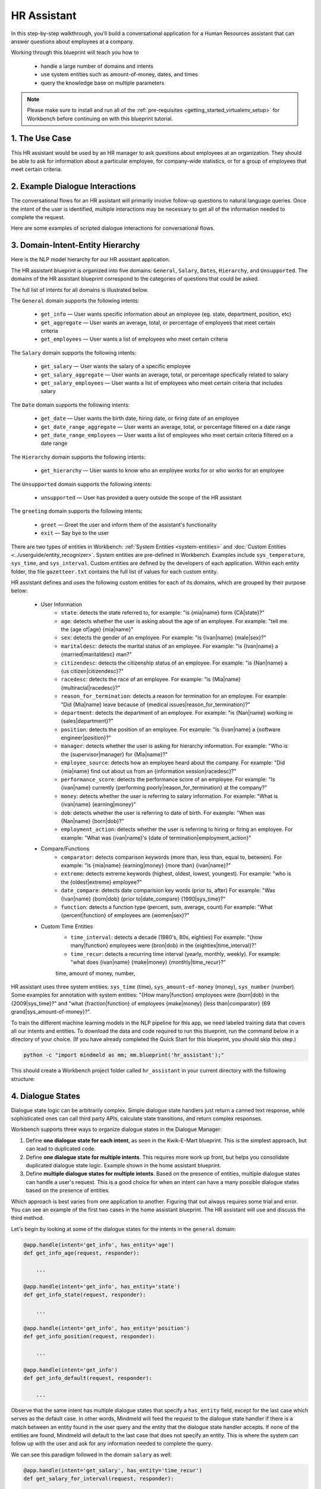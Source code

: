 .. _hr_assistant:

HR Assistant
==============

In this step-by-step walkthrough, you'll build a conversational application for a Human Resources assistant that can answer questions about employees at a company.

Working through this blueprint will teach you how to

   - handle a large number of domains and intents
   - use system entities such as amount-of-money, dates, and times
   - query the knowledge base on multiple parameters

.. note::

   Please make sure to install and run all of the :ref:`pre-requisites <getting_started_virtualenv_setup>` for Workbench before continuing on with this blueprint tutorial.

1. The Use Case
^^^^^^^^^^^^^^^

This HR assistant would be used by an HR manager to ask questions about employees at an organization. They should be able to ask for information about a particular employee, for company-wide statistics, or for a group of employees that meet certain criteria.


2. Example Dialogue Interactions
^^^^^^^^^^^^^^^^^^^^^^^^^^^^^^^^

The conversational flows for an HR assistant will primarily involve follow-up questions to natural language queries. Once the intent of the user is identified, multiple interactions may be necessary to get all of the information needed to complete the request.

Here are some examples of scripted dialogue interactions for conversational flows.

.. image:: images/hr_assistant_interactions.png
    :width: 700px
    :align: center

.. _hr_assistant_model_hierarchy:

3. Domain-Intent-Entity Hierarchy
^^^^^^^^^^^^^^^^^^^^^^^^^^^^^^^^^
Here is the NLP model hierarchy for our HR assistant application.

.. image:: images/hierarchy_hr_assistant.png

The HR assistant blueprint is organized into five domains: ``General``, ``Salary``, ``Dates``, ``Hierarchy``, and ``Unsupported``. The domains of the HR assistant blueprint correspond to the categories of questions that could be asked.

The full list of intents for all domains is illustrated below.

The ``General`` domain supports the following intents:

   - ``get_info`` — User wants specific information about an employee (eg. state, department, position, etc)
   - ``get_aggregate`` — User wants an average, total, or percentage of employees that meet certain criteria
   - ``get_employees`` — User wants a list of employees who meet certain criteria

The ``Salary`` domain supports the following intents:

   - ``get_salary`` — User wants the salary of a specific employee
   - ``get_salary_aggregate`` — User wants an average, total, or percentage specfically related to salary
   - ``get_salary_employees`` — User wants a list of employees who meet certain criteria that includes salary

The ``Date`` domain supports the following intents:

   - ``get_date`` — User wants the birth date, hiring date, or firing date of an employee
   - ``get_date_range_aggregate`` — User wants an average, total, or percentage filtered on a date range
   - ``get_date_range_employees`` — User wants a list of employees who meet certain criteria filtered on a date range

The ``Hierarchy`` domain supports the following intents:

   - ``get_hierarchy`` — User wants to know who an employee works for or who works for an employee

The ``Unsupported`` domain supports the following intents:

   - ``unsupported`` — User has provided a query outside the scope of the HR assistant

The ``greeting`` domain supports the following intents:

   - ``greet`` — Greet the user and inform them of the assistant's functionality
   - ``exit`` — Say bye to the user
   
There are two types of entities in Workbench: :ref:`System Entities <system-entities>` and :doc:`Custom Entities <../userguide/entity_recognizer>`. System entities are pre-defined in Workbench. Examples include ``sys_temperature``, ``sys_time``, and ``sys_interval``. Custom entities are defined by the developers of each application. Within each entity folder, the file ``gazetteer.txt`` contains the full list of values for each custom entity.

HR assistant defines and uses the following custom entities for each of its domains, which are grouped by their purpose below:

   - User Information
       - ``state``: detects the state referred to, for example: "is {mia|name} form {CA|state}?"
       - ``age``: detects whether the user is asking about the age of an employee. For example: "tell me the {age of|age} {mia|name}"
       - ``sex``: detects the gender of an employee. For example: "is {Ivan|name} {male|sex}?"
       - ``maritaldesc``: detects the marital status of an employee. For example: "is {Ivan|name} a {married|maritaldesc} man?"
       - ``citizendesc``: detects the citizenship status of an employee. For example: "is {Nan|name} a {us citizen|citizendesc}?"
       - ``racedesc``: detects the race of an employee. For example: "is {Mia|name} {multiracial|racedesc}?"
       - ``reason_for_termination``: detects a reason for termination for an employee. For example: "Did {Mia|name} leave because of {medical issues|reason_for_termination}?"
       - ``department``: detects the department of an employee. For example: "is {Nan|name} working in {sales|department}?"
       - ``position``: detects the position of an employee. For example: "Is {Ivan|name} a {software engineer|position}?"
       - ``manager``: detects whether the user is asking for hierarchy information. For example: "Who is the {supervisor|manager} for {Mia|name}?"
       - ``employee_source``: detects how an employee heard about the company. For example: "Did {mia|name} find out about us from an {information session|racedesc}?"
       - ``performance_score``: detects the performance score of an employee. For example: "Is {ivan|name} currently {performing poorly|reason_for_termination} at the company?"
       - ``money``: detects whether the user is referring to salary information. For example: "What is {ivan|name} {earning|money}"
       - ``dob``: detects whether the user is referring to date of birth. For example: "When was {Nan|name} {born|dob}?"
       - ``employment_action``: detects whether the user is referring to hiring or firing an employee. For example: "What was {ivan|name}'s {date of termination|employment_action}"


   - Compare/Functions
       - ``comparator``: detects comparison keywords (more than, less than, equal to, between). For example: "is {mia|name} {earning|money} {more than} {ivan|name}?"
       - ``extreme``: detects extreme keywords (highest, oldest, lowest, youngest). For example: "who is the {oldest|extreme} employee?"
       - ``date_compare``: detects date comparision key words (prior to, after) For example: "Was {Ivan|name} {born|dob} {prior to|date_compare} {1990|sys_time}?"
       - ``function``: detects a function type (percent, sum, average, count) For example: "What {percent|function} of employees are {women|sex}?"

   - Custom Time Entities
       - ``time_interval``: detects a decade (1980's, 80s, eighties) For example: "{how many|function} employees were {bron|dob} in the {eighties|time_interval}?"
       - ``time_recur``: detects a recurring time interval (yearly, monthly, weekly). For example: "what does {ivan|name} {make|money} {monthly|time_recur}?"

       time, amount of money, number,

HR assistant uses three system entities: ``sys_time`` (time), ``sys_amount-of-money`` (money), ``sys_number`` (number). Some examples for annotation with system entities: "{How many|function} employees were {born|dob} in the {2009|sys_time}?" and "what {fraction|function} of employees {make|money} {less than|comparator} {69 grand|sys_amount-of-money}?".

.. admonition:: Exercise

To train the different machine learning models in the NLP pipeline for this app, we need labeled training data that covers all our intents and entities. To download the data and code required to run this blueprint, run the command below in a directory of your choice. (If you have already completed the Quick Start for this blueprint, you should skip this step.)

.. code-block:: shell

    python -c "import mindmeld as mm; mm.blueprint('hr_assistant');"

This should create a Workbench project folder called ``hr_assistant`` in your current directory with the following structure:

.. image:: images/hr_assistant_directory.png
    :width: 250px
    :align: center

4. Dialogue States
^^^^^^^^^^^^^^^^^^

Dialogue state logic can be arbitrarily complex. Simple dialogue state handlers just return a canned text response, while sophisticated ones can call third party APIs, calculate state transitions, and return complex responses.

Workbench supports three ways to organize dialogue states in the Dialogue Manager:

#. Define **one dialogue state for each intent**, as seen in the Kwik-E-Mart blueprint. This is the simplest approach, but can lead to duplicated code.
#. Define **one dialogue state for multiple intents**. This requires more work up front, but helps you consolidate duplicated dialogue state logic. Example shown in the home assistant blueprint.
#. Define **multiple dialogue states for multiple intents**. Based on the presence of entities, multiple dialogue states can handle a user's request. This is a good choice for when an intent can have a many possible dialogue states based on the presence of entities.

Which approach is best varies from one application to another. Figuring that out always requires some trial and error. You can see an example of the first two cases in the home assistant blueprint. The HR assistant will use and discuss the third method.

Let's begin by looking at some of the dialogue states for the intents in the ``general`` domain:

.. code:: python

      @app.handle(intent='get_info', has_entity='age')
      def get_info_age(request, responder):

          ...

      @app.handle(intent='get_info', has_entity='state')
      def get_info_state(request, responder):

          ...

      @app.handle(intent='get_info', has_entity='position')
      def get_info_position(request, responder):

          ...

      @app.handle(intent='get_info')
      def get_info_default(request, responder):

          ...

Observe that the same intent has multiple dialogue states that specify a ``has_entity`` field, except for the last case which serves as the default case. In other words, Mindmeld will feed the request to the dialogue state handler if there is a match between an entity found in the user query and the entity that the dialogue state handler accepts. If none of the entities are found, Mindmeld will default to the last case that does not specify an entity. This is where the system can follow up with the user and ask for any information needed to complete the query.



We can see this paradigm followed in the domain ``salary`` as well:

.. code:: python

      @app.handle(intent='get_salary', has_entity='time_recur')
      def get_salary_for_interval(request, responder):

          ...

      @app.handle(intent='get_salary')
      def get_salary(request, responder):

          ...


.. admonition:: Exercise

   Analyze the way the HR assistant blueprint uses this pattern **multiple dialogue states for multiple intents**. Why this pattern used instead of another?


Sometimes a dialogue state handler needs to be aware of the context from a previous state. This happens in the **follow-up request pattern**. Consider this conversational interaction:

.. code:: bash

    User: Can you tell me about daniel?
    App: What would you like to know about Daniel Davis?    # get_info_default
    User: is he married
    App: Daniel Davis is Single                             # get_info_maritaldesc

Observe that the first request leaves out some required information — the type of user information to query. Therefore, in the response, the application must ask the user for the missing information. Most importantly, the app needs to "remember" context from the first request (in this case the person that the user is referring to) to understand the user's second request, in which the user specifies the information that was missing.

Here is how the HR assistant blueprint implements this pattern:

#. Define the ``get_info`` intent
#. Define the ``get_info`` state (default that does not include a ``has_entity``)

Here are the intents and states in the HR assistant blueprint, as defined in the application dialogue handler modules in the blueprint folder.

+---------------------------------------------------+--------------------------------+---------------------------------------------------+
|  Intent                                           |  Dialogue State Name           | Dialogue State Function                           |
+===================================================+================================+===================================================+
| ``get_info``                                      | ``get_info_age``               | Get the age of an employee                        |
+---------------------------------------------------+--------------------------------+---------------------------------------------------+
| ``get_info``                                      | ``get_info_state``             | Get the state of an employee                      |
+---------------------------------------------------+--------------------------------+---------------------------------------------------+
| ``get_info``                                      | ``get_info_maritaldesc``       | Get the marital status of an employee             |
+---------------------------------------------------+--------------------------------+---------------------------------------------------+
| ``get_info``                                      | ``get_info_citizendesc``       | Get the citizenship status of an employee         |
+---------------------------------------------------+--------------------------------+---------------------------------------------------+
| ``get_info``                                      | ``get_info_racedesc``          | Get the race of an employee                       |
+---------------------------------------------------+--------------------------------+---------------------------------------------------+
| ``get_info``                                      | ``get_info_performance_score`` | Get the performance score of an employee          |
+---------------------------------------------------+--------------------------------+---------------------------------------------------+
| ``get_info``                                      | ``get_info_rft``               | Get the reason for termination of an employee     |
+---------------------------------------------------+--------------------------------+---------------------------------------------------+
| ``get_info``                                      | ``get_info_employee_source``   | Get how an employee heard of the company          |
+---------------------------------------------------+--------------------------------+---------------------------------------------------+
| ``get_info``                                      | ``get_info_position``          | Get the position of an employee                   |
+---------------------------------------------------+--------------------------------+---------------------------------------------------+
| ``get_info``                                      | ``get_info_employment_status`` | Get the employment status of an employee          |
+---------------------------------------------------+--------------------------------+---------------------------------------------------+
| ``get_info``                                      | ``get_info_dept``              | Get the department that an employee is in         |
+---------------------------------------------------+--------------------------------+---------------------------------------------------+
| ``get_info``                                      | ``get_info_default``           | Clarify the type of info requested of an employee |
+---------------------------------------------------+--------------------------------+---------------------------------------------------+
| ``get_aggregate``                                 | ``get_aggregate``              | Get aggregate information requested               |
+---------------------------------------------------+--------------------------------+---------------------------------------------------+
| ``get_employees``                                 | ``get_employees``              | Get employees that meet a certain criteria        |
+---------------------------------------------------+--------------------------------+---------------------------------------------------+
| ``get_salary``                                    | ``get_salary``                 | Get the salary of an employee                     |
+---------------------------------------------------+--------------------------------+---------------------------------------------------+
| ``get_salary_aggregate``                          | ``get_salary_aggregate``       | Get aggregate salary related information          |
+---------------------------------------------------+--------------------------------+---------------------------------------------------+
| ``get_salary_employees``                          | ``get_salary_employees``       | Get employees that meet a salary criteria         |
+---------------------------------------------------+--------------------------------+---------------------------------------------------+
| ``get_date``                                      | ``get_date``                   | Get employees within a date range                 |
+---------------------------------------------------+--------------------------------+---------------------------------------------------+
| ``get_date_range_aggregate``                      | ``get_date_range_aggregate``   | Aggregate info of employees within a date range   |
+---------------------------------------------------+--------------------------------+---------------------------------------------------+
| ``get_date_range_employees``                      | ``get_date_range_employees``   | Get employees within a date range                 |
+---------------------------------------------------+--------------------------------+---------------------------------------------------+
| ``get_hierarchy``                                 | ``get_hierarchy``              | Get manager information of an employee            |
+---------------------------------------------------+--------------------------------+---------------------------------------------------+
| ``unsupported``                                   | ``unsupported``                | Handle unsupported query by prompting user        |
+---------------------------------------------------+--------------------------------+---------------------------------------------------+


5. Knowledge Base
^^^^^^^^^^^^^^^^^

The knowledge base for our HR assistant app leverages a publicly available synthetic dataset from Kaggle <https://www.kaggle.com/rhuebner/human-resources-data-set>`_. The knowledge base comprises one index in `Elasticsearch <https://www.elastic.co/products/elasticsearch>`_:

   - ``user_data`` — information about employees

For example, here's the knowledge base entry in the ``user_data`` index for the employee "Mia Brown":

.. code:: javascript

    {
        "emp_name": "Brown, Mia",
        "id": 1103024456,
        "state": "MA",
        "dob": "1985-11-24",
        "age": 32,
        "sex": "Female",
        "maritaldesc": "Married",
        "citizendesc": "US Citizen",
        "racedesc": "Black or African American",
        "doh": "2008-10-27",
        "dot": "1800-01-01",
        "rft": "N/A - still employed",
        "employment_status": "Active",
        "department": "Admin Offices",
        "position": "Accountant I",
        "money": 28.5,
        "manager": "Brandon R. LeBlanc",
        "employee_source": "Diversity Job Fair",
        "performance_score": "Fully Meets",
        "first_name": "Mia",
        "last_name": "Brown"
    }

Assuming that you have Elasticsearch installed, running the :func:`blueprint()` command described above should build the knowledge base for the HR assistant app by creating the index and importing all the necessary data. To verify that the knowledge base has been set up correctly, use the :doc:`Question Answerer <../userguide/kb>` to query the indexes.

.. warning::

   Make sure that Elasticsearch is running in a separate shell before invoking the QuestionAnswerer. **For full functionality of the HR Assistant use Elasticsearch Version 5.5.3.** 

.. code:: python

   from mmworkbench.components.question_answerer import QuestionAnswerer
   qa = QuestionAnswerer(app_path='user_data')
   qa.get(index='user_data')[0]

.. code-block:: console

    {
      'rft': 'N/A - still employed',
       'performance_score': 'N/A- too early to review',
       'citizendesc': 'US Citizen',
       'manager': 'Brandon R. LeBlanc',
       'sex': 'Female',
       'maritaldesc': 'Single',
       'emp_name': 'Singh, Nan ',
       'dot': '1800-01-01',
       'last_name': 'Singh',
       'racedesc': 'White',
       'money': 16.56,
       'dob': '1988-05-19',
       'employee_source': 'Website Banner Ads',
       'id': 1307059817,
       'state': 'MA',
       'employment_status': 'Active',
       'position': 'Administrative Assistant',
       'doh': '2015-05-01',
       'department': 'Admin Offices',
       'first_name': 'Nan',
       'age': 29
     }

.. admonition:: Exercise

   The blueprint comes with a pre-configured, pre-populated knowledge base to help you get up and running quickly. Read the User Guide section on :doc:`Question Answerer <../userguide/kb>` to learn how to create knowledge base indexes from scratch. Then, try creating one or more knowledge base indexes for your own data.


6. Training Data
^^^^^^^^^^^^^^^^

The labeled data for training our NLP pipeline was created using a combination of in-house data generation and crowdsourcing techniques. This is a highly important multi-step process that is described in more detail in :doc:`Step 6 <../quickstart/06_generate_representative_training_data>` of the Step-By-Step Guide. Be aware that at minimum, the following data generation tasks are required:

+--------------------------------------------------+--------------------------------------------------------------------------+
| | Purpose                                        | | Question (for crowdsourced data generators)                            |
| |                                                | | or instruction (for annotators)                                        |
+==================================================+==========================================================================+
| | Exploratory data generation                    | | "What kinds of questions would you ask a smart HR assistant            |
| | for guiding the app design                     | | that has access to an HR database?"                                    |
+--------------------------------------------------+--------------------------------------------------------------------------+
| | Generate queries for training                  | | ``get_info`` intent (``general`` domain):                              |
| | Domain and Intent Classifiers                  | | "How would you ask for an employee's information such as state,        |
| |                                                | | position, department, etc?"                                            |
| |                                                | |                                                                        |
| |                                                | | ``get_salary`` intent (``salary`` domain):                             |
| |                                                | | "How would you ask for the salary                                      |
| |                                                | | of an employee?"                                                       |
+--------------------------------------------------+--------------------------------------------------------------------------+
| | Annotate queries                               | | ``get_info``: "Annotate all occurrences of                             |
| | for training the Entity Recognizer             | | ``name`` and other user info entities in the given query"              |
+--------------------------------------------------+--------------------------------------------------------------------------+
| | Annotate queries                               | | HR Assistant does not use roles. For examples please visit             |
| | for training the Role Classifier               | | the home assistant blueprint.                                          |
+--------------------------------------------------+--------------------------------------------------------------------------+
| | Generation synonyms for gazetteer generation   | | ``state`` entity: "Enumerate a list of state names"                    |
| | to improve entity recognition accuracies       | | ``department`` entity: "What are some names of                         |
| |                                                | | departments at the company?"                                           |
+--------------------------------------------------+--------------------------------------------------------------------------+

In summary, the process is this:

#. Start with an exploratory data generation process, collecting varied examples of how the end user would interact with the app.
#. Cluster the data into different domains based on category. For example, the HR Assistant application has to answer questions regarding general information, salary, date filters, and hierarchy so we divide these areas into the following domains: ``general``, ``salary``, ``date``, ``hierarchy`` (and ``unsupported``).
#. Once we establish a clear domain-intent-entity-role hierarchy, generate labeled data for each component in the hierarchy.

The ``domains`` directory contains the training data for intent classification and entity recognition. The ``entities`` directory contains the data for entity resolution. Directories are at root level in the blueprint folder.

.. admonition:: Exercise

   - Read :doc:`Step 6 <../quickstart/06_generate_representative_training_data>` of the Step-By-Step Guide for best practices around training data generation and annotation for conversational apps. Following those principles, create additional labeled data for all the intents in this blueprint and use them as held-out validation data for evaluating your app. You can read more about :doc:`NLP model evaluation and error analysis <../userguide/nlp>` in the user guide.

   - To train NLP models for your own HR assistant application, you can start by reusing the blueprint data for generic intents like ``get_info`` and ``get_salary``. If you have more information in your HR database then you can create new intents and domains to include the new functionality.


7. Training the NLP Classifiers
^^^^^^^^^^^^^^^^^^^^^^^^^^^^^^^

Train a baseline NLP system for the blueprint app. The :meth:`build()` method of the :class:`NaturalLanguageProcessor` class, used as shown below, applies Workbench's default machine learning settings.

.. code:: python

   from mindmeld import configure_logs; configure_logs()
   from mindmeld.components.nlp import NaturalLanguageProcessor
   nlp = NaturalLanguageProcessor(app_path='./hr_assistant')
   nlp.build()

.. code-block:: console

   Fitting domain classifier
   Loading raw queries from file hr_assistant/domains/date/get_date/train.txt
   Loading raw queries from file hr_assistant/domains/date/get_date_range_aggregate/train.txt
   Loading raw queries from file hr_assistant/domains/date/get_date_range_employees/train.txt
   Loading raw queries from file hr_assistant/domains/general/get_aggregate/train.txt
   .
   .
   .

    Fitting intent classifier: domain='general'
    Selecting hyperparameters using k-fold cross-validation with 5 splits
    Best accuracy: 99.51%, params: {'C': 1, 'class_weight': {0: 1.0998148148148148, 1: 0.9049019607843137, 2: 1.0234505862646566}, 'fit_intercept': True}
    Fitting entity recognizer: domain='general', intent='get_aggregate'
    No entity model configuration set. Using default.
    Selecting hyperparameters using k-fold cross-validation with 5 splits
    Best accuracy: 93.16%, params: {'C': 10000, 'penalty': 'l2'}
    .
    .
    .

.. tip::

  During active development, it helps to increase the :doc:`Workbench logging level <../userguide/getting_started>` to better understand what is happening behind the scenes. All code snippets here assume that logging level is set to verbose.

To see how the trained NLP pipeline performs on a test query, use the :meth:`process` method.

.. code:: python

   nlp.process("is Mia brown in the sales department?")

.. code-block:: console

        {'text': 'is Mia brown in the sales department?',
         'domain': 'general',
         'intent': 'get_info',
         'entities': [{'text': 'Mia brown',
           'type': 'name',
           'role': None,
           'value': [{'cname': 'Mia Brown',
             'score': 116.68605,
             'top_synonym': 'Mia Brown'},
            {'cname': 'Thelma Petrowsky',
             'score': 11.246895,
             'top_synonym': 'Petrowsky'},
            {'cname': 'Brooke Oliver', 'score': 11.212612, 'top_synonym': 'Brooke'},
            {'cname': 'Jeremiah Semizoglou',
             'score': 9.835518,
             'top_synonym': 'Jeremiah'}],
           'span': {'start': 3, 'end': 11}},
          {'text': 'sales',
           'type': 'department',
           'role': None,
           'value': [{'cname': 'sales', 'score': 33.45853, 'top_synonym': 'sales'}],
           'span': {'start': 20, 'end': 24}}]
        }

Inspect classifiers in baseline configuration
"""""""""""""""""""""""""""""""""""""""""""""

For the data distributed with this blueprint, the baseline performance is already high. However, when extending the blueprint with your own custom home assistant data, you may find that the default settings may not be optimal and you can get better accuracy by individually optimizing each of the NLP components.

Because the HR assistant app has five domains and over twenty intents, the classifiers need a fair amount of fine-tuning.

Start by inspecting the baseline configurations that the different classifiers use. The User Guide lists and describes the available configuration options. As an example, the code below shows how to access the model and feature extraction settings for the Intent Classifier.

.. code:: python

   ic = nlp.domains['salary'].intent_classifier
   ic.config.model_settings['classifier_type']

.. code-block:: console

   'logreg'

.. code-block:: python

   ic.config.features

.. code-block:: console

   {'bag-of-words': {'lengths': [1, 2]},
    'edge-ngrams': {'lengths': [1, 2]},
    'exact': {'scaling': 10},
    'freq': {'bins': 5},
    'gaz-freq': {},
    'in-gaz': {}
   }

You can experiment with different learning algorithms (model types), features, hyperparameters, and cross-validation settings, by passing the appropriate parameters to the classifier's :meth:`fit` method. Intent classifer and role classifier examples follow.

Experiment with the intent classifiers
""""""""""""""""""""""""""""""""""""""

We can change the feature extraction settings to use bag of trigrams in addition to the default bag of words:

.. code:: python

   ic.config.features['bag-of-words']['lengths'].append(3)
   ic.fit()

.. code-block:: console

    Fitting intent classifier: domain='salary'
    Selecting hyperparameters using k-fold cross-validation with 5 splits
    Best accuracy: 97.43%, params: {'C': 100, 'class_weight': {0: 0.8294469357249626, 1: 1.1142528735632182, 2: 1.1555555555555554}, 'fit_intercept': True}

We can also change the model for the intent classifier to Support Vector Machine (SVM) classifier, which works well for some datasets:

.. code:: python

   search_grid = {
      'C': [0.1, 0.5, 1, 5, 10, 50, 100, 1000, 5000],
      'kernel': ['linear', 'rbf', 'poly']
   }

   param_selection_settings = {
        'grid': search_grid,
        'type': 'k-fold',
        'k': 10
   }

   ic = nlp.domains['salary'].intent_classifier
   ic.fit(model_settings={'classifier_type': 'svm'}, param_selection=param_selection_settings)

.. code-block:: console

    Fitting intent classifier: domain='salary'
    Selecting hyperparameters using k-fold cross-validation with 10 splits
    Best accuracy: 96.64%, params: {'C': 1000, 'kernel': 'rbf'}

Similar options are available for inspecting and experimenting with the Entity Recognizer and other NLP classifiers as well. Finding the optimal machine learning settings is an iterative process involving several rounds of parameter tuning, testing, and error analysis. Refer to the :doc:`NaturalLanguageProcessor <../userguide/nlp>` in the user guide for more about training, tuning, and evaluating the various Workbench classifiers.

Inspect the role classifiers
""""""""""""""""""""""""""""

The HR assistant does not make use of the role classifiers. For an examaple of inspecting the role classifiers please visit the home assistant application blueprint.

Inspect the configuration
"""""""""""""""""""""""""

The application configuration file, ``config.py``, at the top level of the home assistant folder, contains custom intent and domain classifier model configurations. These are defined as dictionaries named ``DOMAIN_CLASSIFIER_CONFIG`` and ``INTENT_CLASSIFIER_CONFIG``, respectively; other dictionaries include ``ENTITY_RECOGNIZER_CONFIG`` and ``ROLE_CLASSIFIER_CONFIG``. If no custom model configuration is added to ``config.py`` file, Workbench uses its default classifier configurations for training and evaluation. Here is an example of an intent configuration:

.. code:: python

   INTENT_CLASSIFIER_CONFIG = {
       'model_type': 'text',
       'model_settings': {
           'classifier_type': 'logreg'
       },
       'param_selection': {
           'type': 'k-fold',
           'k': 5,
           'grid': {
               'fit_intercept': [True, False],
               'C': [0.01, 1, 10, 100],
               'class_bias': [0.7, 0.3, 0]
           }
       },
       'features': {
           "bag-of-words": {
               "lengths": [1, 2]
           },
           "edge-ngrams": {"lengths": [1, 2]},
           "in-gaz": {},
           "exact": {"scaling": 10},
           "gaz-freq": {},
           "freq": {"bins": 5}
       }
   }

.. admonition:: Exercise

   Experiment with different models, features, and hyperparameter selection settings to see how they affect the classifier performance. Maintain a held-out validation set to evaluate your trained NLP models and analyze the misclassified test instances. Then use observations from the error analysis to inform your machine learning experimentation. For more on this topic, refer to the :doc:`User Guide <../userguide/nlp>`.


8. Parser Configuration
^^^^^^^^^^^^^^^^^^^^^^^

The relationships between entities in the HR assistant queries are simple ones. For example, in the annotated query ``is {mia|name} {married|maritaldesc}?``, the ``maritaldesc`` entity is self-sufficient, in that it is not described by any other entity.

If you extended the app to support queries with more complex entity relationships, it would be necessary to specify *entity groups* and configure the parser accordingly. For more about entity groups and parser configurations, see the :doc:`Language Parser <../userguide/parser>` chapter of the User Guide.

Since we do not have entity groups in the HR assistant app, we do not need a parser configuration.

9. Using the Question Answerer
^^^^^^^^^^^^^^^^^^^^^^^^^^^^^^

The :doc:`Question Answerer <../userguide/kb>` component in Workbench is mainly used within dialogue state handlers for retrieving information from the knowledge base. In the case of an HR assistant that intelligently retrieves information from a knowledge base of employee information a question answerer is essential. Other than the unsupported intent, all of the intents in the HR Assistant make use of the Question Answerer.

.. code:: python

   from mindmeld.components import QuestionAnswerer
   qa = QuestionAnswerer(app_path='hr_assistant')
   users = qa.get(index='user_data')[0:3]
   [user['emp_name'] for user in users]

.. code-block:: console

   [
    "Singh, Nan",
    "Simard, Kramer",
    "Clayton, Rick"
   ]

Workbench would supports filtering the results (For example, we can search for employees that are male, in the sales department, etc.) See the :doc:`User Guide <../userguide/kb>` for an explanation of the retrieval and ranking mechanisms that the Question Answerer offers.

In the case that we are trying to filter on multiple non-numeric entities, we can do so by passing in a dictionary that contains a key and value pair. An examaple of this is shown in the helper function for the HR Assistant below.

.. code:: python

      def _resolve_categorical_entities(request, responder):
      	"""
      	This function retrieves all categorical entities as listed below and filters the knowledge base
      	using these entities as filters. The final search object containing the shortlisted employee data
      	is returned back to the calling function.
      	"""

      	# Finding all categorical entities
      	categorical_entities = [e for e in request.entities if e['type'] in ('state', 'sex', 'maritaldesc','citizendesc',
      		'racedesc','performance_score','employment_status','employee_source','position','department')]

      	# Building custom search
      	qa = app.question_answerer.build_search(index='user_data')

      	# Querying the knowledge base for all categorical filters
      	if categorical_entities:
      		try:
      			for categorical_entity in categorical_entities:
      				key = categorical_entity['type']
      				val = categorical_entity['value'][0]['cname']
      				kw = {key : val}
      				qa = qa.filter(**kw) # Search is being filtered multiple times
      		except:
      			pass

      	size = 300

      	return qa, size


.. admonition:: Exercise

   - Think of other important data that would be useful to have in the knowledge base for an HR Assistant use case. Identify the ways that data could be leveraged to provide a more intelligent user experience.

   - When customizing the blueprint for your own app, consider adding additional employee information in the knowledge base.

10. Testing and Deployment
^^^^^^^^^^^^^^^^^^^^^^^^^^

Once all the individual pieces (NLP, Dialogue State Handlers) have been trained, configured or implemented, perform an end-to-end test of the app using the :class:`Conversation` class.

.. code:: python

   from mindmeld.components.dialogue import Conversation
   conv = Conversation(nlp=nlp, app_path='./hr_assistant')
   conv.say('What is Elisa's marital status')

.. code-block:: console

   ['Elisa Bramante is Single']

The :meth:`say` method:

 - packages the input text in a user request object
 - passes the object to the Workbench Application Manager to a simulate an external user interaction with the app, and
 - outputs the textual part of the response sent by the dialogue manager.

In the above example, we requested information about a particular employee and the app responded, as expected, by identifying the employee referenced by just the first name and the type of information requested about the employee.

Try a multi-turn dialogue:

.. code:: python

   >>> conv = Conversation(nlp=nlp, app_path='hr_assistant')
   >>> conv.say('Tell me about Mia Brown')
   ['What information would you like to know about Elisa Bramante?', 'Listening...']
   >>> conv.say("Who is her manager?")
   ["Brandon R. LeBlanc is Mia Brown's manager"]

If the user goes off track, or presents a query that is out of the scope of the assistant, the app is able to recognize this and prompt the user back to what is supported. Below is an example:

   >>> conv.say("Can you give me a million dollars please?")
   ["Hmmm, I didn't quite understand. Would you like to know what you can ask me?",
   'Listening...']
   >>> conv.say("Maybe.")
   ['Hmmm, did you mean yes or no?', 'Listening...']
   >>> conv.say("yes please")
   ["Great! You can ask me about an employee's individual information (eg. Is Ivan married?), some employee statistic (eg. average salary of females) or names of employees according to your criteria (eg. give me a list of all married employees)",
   'Now, what would you like to know?', 'Listening...']
   >>> conv.say("What is nan singh's hourly salary?")
   ["Nan Singh's hourly salary is 16.56"]


Alternatively, enter conversation mode directly from the command-line.

.. code:: console

       python -m hr_assistant converse


.. code-block:: console

   You: Percent of employees earning less than 20 an hour?
   App: The percent based on your query is 29.0

.. admonition:: Exercise

   Test the app and play around with different language patterns to discover edge cases that our classifiers are unable to handle. The more language patterns we can collect in our training data, the better our classifiers can handle in live usage with real users. Good luck and have fun - now you have your very own Jarvis!
